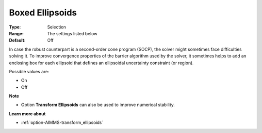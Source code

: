 

.. _option-AIMMS-boxed_ellipsoids:


Boxed Ellipsoids
================



:Type:	Selection	
:Range:	The settings listed below	
:Default:	Off	



In case the robust counterpart is a second-order cone program (SOCP), the solver might sometimes face difficulties solving it. To improve convergence properties of the barrier algorithm used by the solver, it sometimes helps to add an enclosing box for each ellipsoid that defines an ellipsoidal uncertainty constraint (or region).



Possible values are:



*	On
*	Off




**Note** 

*	Option **Transform Ellipsoids**  can also be used to improve numerical stability.




**Learn more about** 

*	:ref:`option-AIMMS-transform_ellipsoids`  
